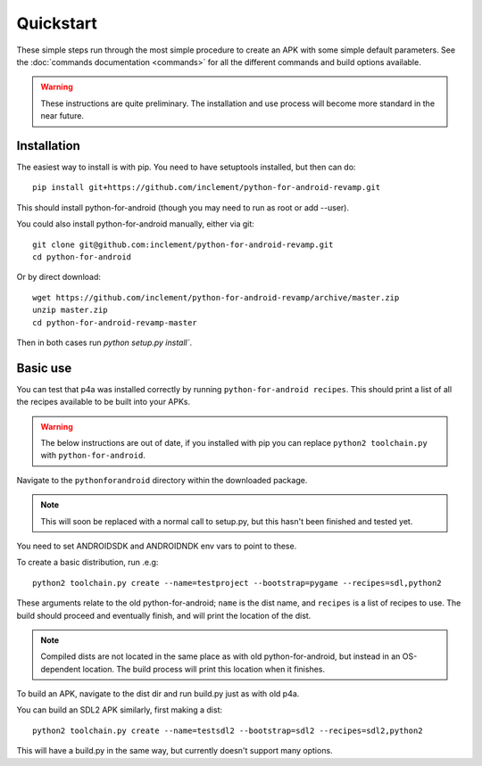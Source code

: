 
Quickstart
==========

These simple steps run through the most simple procedure to create an
APK with some simple default parameters. See the :doc:`commands
documentation <commands>` for all the different commands and build
options available.

.. warning:: These instructions are quite preliminary. The
             installation and use process will become more standard in
             the near future.
             

Installation
------------

The easiest way to install is with pip. You need to have setuptools installed, but then can do::

  pip install git+https://github.com/inclement/python-for-android-revamp.git
  
This should install python-for-android (though you may need to run as root or add --user).
  
You could also install python-for-android manually, either via git::

  git clone git@github.com:inclement/python-for-android-revamp.git
  cd python-for-android
  
Or by direct download::

  wget https://github.com/inclement/python-for-android-revamp/archive/master.zip
  unzip master.zip
  cd python-for-android-revamp-master
  
Then in both cases run `python setup.py install``.

  
Basic use
---------

You can test that p4a was installed correctly by running
``python-for-android recipes``. This should print a list of all the
recipes available to be built into your APKs.

.. warning:: The below instructions are out of date, if you installed
             with pip you can replace ``python2 toolchain.py`` with
             ``python-for-android``.
             
Navigate to the ``pythonforandroid`` directory within the downloaded package.

.. note:: This will soon be replaced with a normal call to setup.py,
          but this hasn't been finished and tested yet.
          
You need to set ANDROIDSDK and ANDROIDNDK env vars to point to these.

To create a basic distribution, run .e.g::

     python2 toolchain.py create --name=testproject --bootstrap=pygame --recipes=sdl,python2
     
These arguments relate to the old python-for-android; ``name`` is the
dist name, and ``recipes`` is a list of recipes to use. The build
should proceed and eventually finish, and will print the location of
the dist.

.. note:: Compiled dists are not located in the same place as with old
          python-for-android, but instead in an OS-dependent
          location. The build process will print this location when it
          finishes.
         
To build an APK, navigate to the dist dir and run build.py just as with old p4a.

You can build an SDL2 APK similarly, first making a dist::

    python2 toolchain.py create --name=testsdl2 --bootstrap=sdl2 --recipes=sdl2,python2

This will have a build.py in the same way, but currently doesn't support many options.
